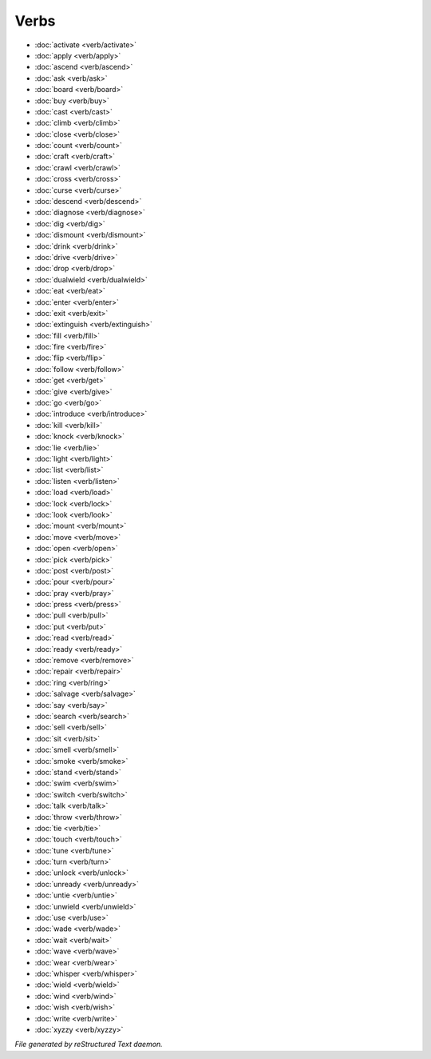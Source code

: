 *****
Verbs
*****

.. TAGS: RST
- :doc:`activate <verb/activate>`
- :doc:`apply <verb/apply>`
- :doc:`ascend <verb/ascend>`
- :doc:`ask <verb/ask>`
- :doc:`board <verb/board>`
- :doc:`buy <verb/buy>`
- :doc:`cast <verb/cast>`
- :doc:`climb <verb/climb>`
- :doc:`close <verb/close>`
- :doc:`count <verb/count>`
- :doc:`craft <verb/craft>`
- :doc:`crawl <verb/crawl>`
- :doc:`cross <verb/cross>`
- :doc:`curse <verb/curse>`
- :doc:`descend <verb/descend>`
- :doc:`diagnose <verb/diagnose>`
- :doc:`dig <verb/dig>`
- :doc:`dismount <verb/dismount>`
- :doc:`drink <verb/drink>`
- :doc:`drive <verb/drive>`
- :doc:`drop <verb/drop>`
- :doc:`dualwield <verb/dualwield>`
- :doc:`eat <verb/eat>`
- :doc:`enter <verb/enter>`
- :doc:`exit <verb/exit>`
- :doc:`extinguish <verb/extinguish>`
- :doc:`fill <verb/fill>`
- :doc:`fire <verb/fire>`
- :doc:`flip <verb/flip>`
- :doc:`follow <verb/follow>`
- :doc:`get <verb/get>`
- :doc:`give <verb/give>`
- :doc:`go <verb/go>`
- :doc:`introduce <verb/introduce>`
- :doc:`kill <verb/kill>`
- :doc:`knock <verb/knock>`
- :doc:`lie <verb/lie>`
- :doc:`light <verb/light>`
- :doc:`list <verb/list>`
- :doc:`listen <verb/listen>`
- :doc:`load <verb/load>`
- :doc:`lock <verb/lock>`
- :doc:`look <verb/look>`
- :doc:`mount <verb/mount>`
- :doc:`move <verb/move>`
- :doc:`open <verb/open>`
- :doc:`pick <verb/pick>`
- :doc:`post <verb/post>`
- :doc:`pour <verb/pour>`
- :doc:`pray <verb/pray>`
- :doc:`press <verb/press>`
- :doc:`pull <verb/pull>`
- :doc:`put <verb/put>`
- :doc:`read <verb/read>`
- :doc:`ready <verb/ready>`
- :doc:`remove <verb/remove>`
- :doc:`repair <verb/repair>`
- :doc:`ring <verb/ring>`
- :doc:`salvage <verb/salvage>`
- :doc:`say <verb/say>`
- :doc:`search <verb/search>`
- :doc:`sell <verb/sell>`
- :doc:`sit <verb/sit>`
- :doc:`smell <verb/smell>`
- :doc:`smoke <verb/smoke>`
- :doc:`stand <verb/stand>`
- :doc:`swim <verb/swim>`
- :doc:`switch <verb/switch>`
- :doc:`talk <verb/talk>`
- :doc:`throw <verb/throw>`
- :doc:`tie <verb/tie>`
- :doc:`touch <verb/touch>`
- :doc:`tune <verb/tune>`
- :doc:`turn <verb/turn>`
- :doc:`unlock <verb/unlock>`
- :doc:`unready <verb/unready>`
- :doc:`untie <verb/untie>`
- :doc:`unwield <verb/unwield>`
- :doc:`use <verb/use>`
- :doc:`wade <verb/wade>`
- :doc:`wait <verb/wait>`
- :doc:`wave <verb/wave>`
- :doc:`wear <verb/wear>`
- :doc:`whisper <verb/whisper>`
- :doc:`wield <verb/wield>`
- :doc:`wind <verb/wind>`
- :doc:`wish <verb/wish>`
- :doc:`write <verb/write>`
- :doc:`xyzzy <verb/xyzzy>`

*File generated by reStructured Text daemon.*

